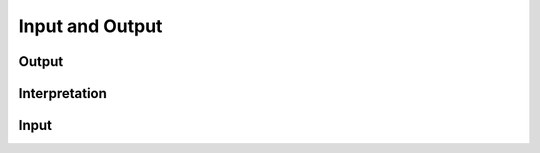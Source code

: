 .. _in_out:

Input and Output
================


Output
------


Interpretation
--------------


Input
-----